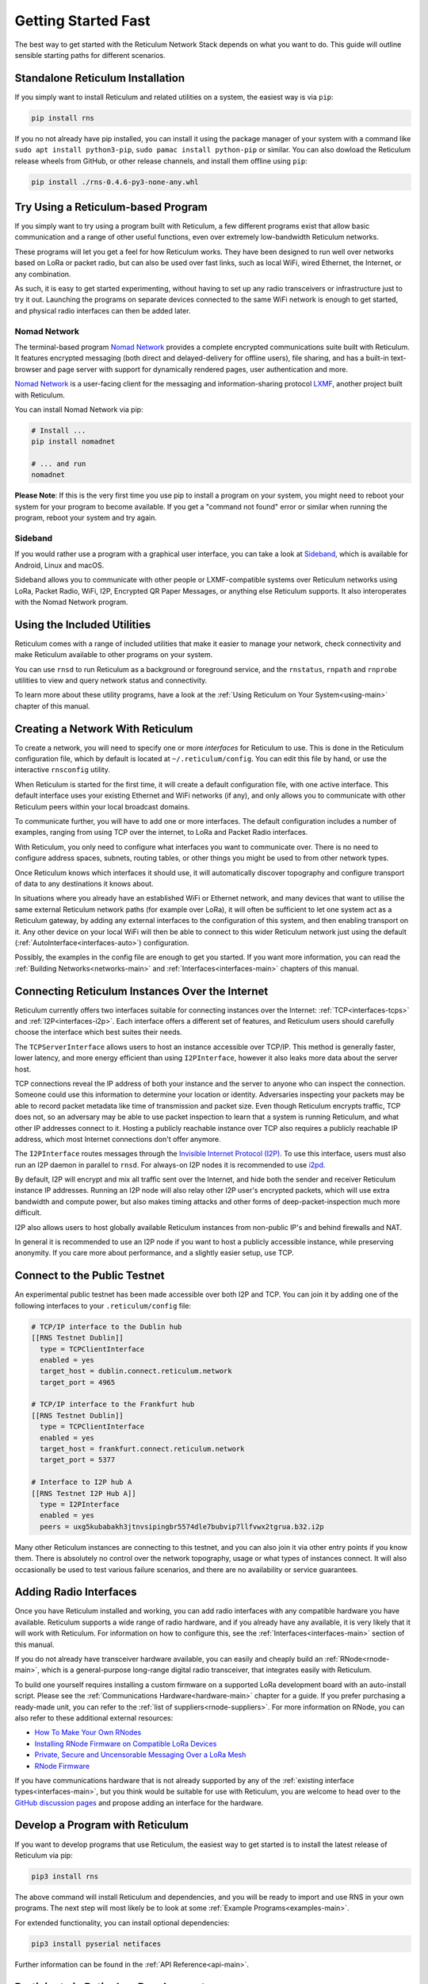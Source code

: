 ********************
Getting Started Fast
********************

The best way to get started with the Reticulum Network Stack depends on what
you want to do. This guide will outline sensible starting paths for different
scenarios.


Standalone Reticulum Installation
=============================================
If you simply want to install Reticulum and related utilities on a system,
the easiest way is via ``pip``:

.. code::

   pip install rns

If you no not already have pip installed, you can install it using the package manager
of your system with a command like ``sudo apt install python3-pip``,
``sudo pamac install python-pip`` or similar. You can also dowload the Reticulum release
wheels from GitHub, or other release channels, and install them offline using ``pip``:

.. code::

   pip install ./rns-0.4.6-py3-none-any.whl


Try Using a Reticulum-based Program
=============================================

If you simply want to try using a program built with Reticulum, a few different
programs exist that allow basic communication and a range of other useful functions,
even over extremely low-bandwidth Reticulum networks.

These programs will let you get a feel for how Reticulum works. They have been designed
to run well over networks based on LoRa or packet radio, but can also be used over fast
links, such as local WiFi, wired Ethernet, the Internet, or any combination.

As such, it is easy to get started experimenting, without having to set up any radio
transceivers or infrastructure just to try it out. Launching the programs on separate
devices connected to the same WiFi network is enough to get started, and physical
radio interfaces can then be added later.

Nomad Network
^^^^^^^^^^^^^

The terminal-based program `Nomad Network <https://github.com/markqvist/nomadnet>`_
provides a complete encrypted communications suite built with Reticulum. It features
encrypted messaging (both direct and delayed-delivery for offline users), file sharing,
and has a built-in text-browser and page server with support for dynamically rendered pages,
user authentication and more.

.. image:: screenshots/nomadnet_3.png
    :target: _images/nomadnet_3.png

`Nomad Network <https://github.com/markqvist/nomadnet>`_ is a user-facing client
for the messaging and information-sharing protocol
`LXMF <https://github.com/markqvist/lxmf>`_, another project built with Reticulum.

You can install Nomad Network via pip:

.. code::

   # Install ...
   pip install nomadnet

   # ... and run
   nomadnet

**Please Note**: If this is the very first time you use pip to install a program
on your system, you might need to reboot your system for your program to become
available. If you get a "command not found" error or similar when running the
program, reboot your system and try again.

Sideband
^^^^^^^^

If you would rather use a program with a graphical user interface, you can take
a look at `Sideband <https://unsigned.io/sideband>`_, which is available for Android,
Linux and macOS.

.. only:: html

  .. image:: screenshots/sideband_devices.webp
      :align: center
      :target: _images/sideband_devices.webp

.. only:: latexpdf

  .. image:: screenshots/sideband_devices.png
      :align: center
      :target: _images/sideband_devices.png

Sideband allows you to communicate with other people or LXMF-compatible
systems over Reticulum networks using LoRa, Packet Radio, WiFi, I2P, Encrypted QR
Paper Messages, or anything else Reticulum supports. It also interoperates with
the Nomad Network program.

Using the Included Utilities
=============================================
Reticulum comes with a range of included utilities that make it easier to
manage your network, check connectivity and make Reticulum available to other
programs on your system.

You can use ``rnsd`` to run Reticulum as a background or foreground service,
and the ``rnstatus``, ``rnpath`` and ``rnprobe`` utilities to view and query
network status and connectivity.

To learn more about these utility programs, have a look at the
:ref:`Using Reticulum on Your System<using-main>` chapter of this manual.


Creating a Network With Reticulum
=============================================
To create a network, you will need to specify one or more *interfaces* for
Reticulum to use. This is done in the Reticulum configuration file, which by
default is located at ``~/.reticulum/config``. You can edit this file by hand,
or use the interactive ``rnsconfig`` utility. 

When Reticulum is started for the first time, it will create a default
configuration file, with one active interface. This default interface uses
your existing Ethernet and WiFi networks (if any), and only allows you to
communicate with other Reticulum peers within your local broadcast domains.

To communicate further, you will have to add one or more interfaces. The default
configuration includes a number of examples, ranging from using TCP over the
internet, to LoRa and Packet Radio interfaces.

With Reticulum, you only need to configure what interfaces you want to communicate
over. There is no need to configure address spaces, subnets, routing tables,
or other things you might be used to from other network types.

Once Reticulum knows which interfaces it should use, it will automatically
discover topography and configure transport of data to any destinations it
knows about.

In situations where you already have an established WiFi or Ethernet network, and
many devices that want to utilise the same external Reticulum network paths (for example over
LoRa), it will often be sufficient to let one system act as a Reticulum gateway, by
adding any external interfaces to the configuration of this system, and then enabling transport on it. Any
other device on your local WiFi will then be able to connect to this wider Reticulum
network just using the default (:ref:`AutoInterface<interfaces-auto>`) configuration.

Possibly, the examples in the config file are enough to get you started. If
you want more information, you can read the :ref:`Building Networks<networks-main>`
and :ref:`Interfaces<interfaces-main>` chapters of this manual.

Connecting Reticulum Instances Over the Internet
================================================
Reticulum currently offers two interfaces suitable for connecting instances over the Internet: :ref:`TCP<interfaces-tcps>`
and :ref:`I2P<interfaces-i2p>`. Each interface offers a different set of features, and Reticulum 
users should carefully choose the interface which best suites their needs. 

The ``TCPServerInterface`` allows users to host an instance accessible over TCP/IP. This
method is generally faster, lower latency, and more energy efficient than using ``I2PInterface``,
however it also leaks more data about the server host.

TCP connections reveal the IP address of both your instance and the server to anyone who can
inspect the connection. Someone could use this information to determine your location or identity. Adversaries 
inspecting your packets may be able to record packet metadata like time of transmission and packet size.
Even though Reticulum encrypts traffic, TCP does not, so an adversary may be able to use
packet inspection to learn that a system is running Reticulum, and what other IP addresses connect to it.
Hosting a publicly reachable instance over TCP also requires a publicly reachable IP address,
which most Internet connections don't offer anymore.

The ``I2PInterface`` routes messages through the `Invisible Internet Protocol 
(I2P) <https://geti2p.net/en/>`_. To use this interface, users must also run an I2P daemon in
parallel to ``rnsd``. For always-on I2P nodes it is recommended to use `i2pd <https://i2pd.website/>`_. 

By default, I2P will encrypt and mix all traffic sent over the Internet, and 
hide both the sender and receiver Reticulum instance IP addresses. Running an I2P node 
will also relay other I2P user's encrypted packets, which will use extra
bandwidth and compute power, but also makes timing attacks and other forms of 
deep-packet-inspection much more difficult.

I2P also allows users to host globally available Reticulum instances from non-public IP's and behind firewalls and NAT.

In general it is recommended to use an I2P node if you want to host a publicly accessible
instance, while preserving anonymity. If you care more about performance, and a slightly
easier setup, use TCP.


Connect to the Public Testnet
===========================================

An experimental public testnet has been made accessible over both I2P and TCP. You can join it
by adding one of the following interfaces to your ``.reticulum/config`` file:

.. code::

  # TCP/IP interface to the Dublin hub
  [[RNS Testnet Dublin]]
    type = TCPClientInterface
    enabled = yes
    target_host = dublin.connect.reticulum.network
    target_port = 4965

  # TCP/IP interface to the Frankfurt hub
  [[RNS Testnet Dublin]]
    type = TCPClientInterface
    enabled = yes
    target_host = frankfurt.connect.reticulum.network
    target_port = 5377

  # Interface to I2P hub A
  [[RNS Testnet I2P Hub A]]
    type = I2PInterface
    enabled = yes
    peers = uxg5kubabakh3jtnvsipingbr5574dle7bubvip7llfvwx2tgrua.b32.i2p

Many other Reticulum instances are connecting to this testnet, and you can also join it
via other entry points if you know them. There is absolutely no control over the network
topography, usage or what types of instances connect. It will also occasionally be used
to test various failure scenarios, and there are no availability or service guarantees.


Adding Radio Interfaces
==============================================
Once you have Reticulum installed and working, you can add radio interfaces with
any compatible hardware you have available. Reticulum supports a wide range of radio
hardware, and if you already have any available, it is very likely that it will
work with Reticulum. For information on how to configure this, see the
:ref:`Interfaces<interfaces-main>` section of this manual.

If you do not already have transceiver hardware available, you can easily and
cheaply build an :ref:`RNode<rnode-main>`, which is a general-purpose long-range
digital radio transceiver, that integrates easily with Reticulum.

To build one yourself requires installing a custom firmware on a supported LoRa
development board with an auto-install script. Please see the :ref:`Communications Hardware<hardware-main>`
chapter for a guide. If you prefer purchasing a ready-made unit, you can refer to the
:ref:`list of suppliers<rnode-suppliers>`. For more information on RNode, you can also
refer to these additional external resources:

* `How To Make Your Own RNodes <https://unsigned.io/how-to-make-your-own-rnodes/>`_
* `Installing RNode Firmware on Compatible LoRa Devices <https://unsigned.io/installing-rnode-firmware-on-t-beam-and-lora32-devices/>`_
* `Private, Secure and Uncensorable Messaging Over a LoRa Mesh <https://unsigned.io/private-messaging-over-lora/>`_
* `RNode Firmware <https://github.com/markqvist/RNode_Firmware/>`_

If you have communications hardware that is not already supported by any of the
:ref:`existing interface types<interfaces-main>`, but you think would be suitable for use with Reticulum,
you are welcome to head over to the `GitHub discussion pages <https://github.com/markqvist/Reticulum/discussions>`_
and propose adding an interface for the hardware.


Develop a Program with Reticulum
===========================================
If you want to develop programs that use Reticulum, the easiest way to get
started is to install the latest release of Reticulum via pip:

.. code::

   pip3 install rns

The above command will install Reticulum and dependencies, and you will be
ready to import and use RNS in your own programs. The next step will most
likely be to look at some :ref:`Example Programs<examples-main>`.

For extended functionality, you can install optional dependencies:

.. code::

   pip3 install pyserial netifaces


Further information can be found in the :ref:`API Reference<api-main>`.


Participate in Reticulum Development
==============================================
If you want to participate in the development of Reticulum and associated
utilities, you'll want to get the latest source from GitHub. In that case,
don't use pip, but try this recipe:

.. code::

    # Install dependencies
    pip3 install cryptography pyserial netifaces

    # Clone repository
    git clone https://github.com/markqvist/Reticulum.git

    # Move into Reticulum folder and symlink library to examples folder
    cd Reticulum
    ln -s ../RNS ./Examples/

    # Run an example
    python3 Examples/Echo.py -s

    # Unless you've manually created a config file, Reticulum will do so now,
    # and immediately exit. Make any necessary changes to the file:
    nano ~/.reticulum/config

    # ... and launch the example again.
    python3 Examples/Echo.py -s

    # You can now repeat the process on another computer,
    # and run the same example with -h to get command line options.
    python3 Examples/Echo.py -h

    # Run the example in client mode to "ping" the server.
    # Replace the hash below with the actual destination hash of your server.
    python3 Examples/Echo.py 174a64852a75682259ad8b921b8bf416

    # Have a look at another example
    python3 Examples/Filetransfer.py -h

When you have experimented with the basic examples, it's time to go read the
:ref:`Understanding Reticulum<understanding-main>` chapter. Before submitting
your first pull request, it is probably a good idea to introduce yourself on
the `disucssion forum on GitHub <https://github.com/markqvist/Reticulum/discussions>`_,
or ask one of the developers or maintainers for a good place to start.


Reticulum on ARM64
==============================================
On some architectures, including ARM64, not all dependencies have precompiled
binaries. On such systems, you may need to install ``python3-dev`` before
installing Reticulum or programs that depend on Reticulum.

.. code::

   # Install Python and development packages
   sudo apt update
   sudo apt install python3 python3-pip python3-dev

   # Install Reticulum
   python3 -m pip install rns


Reticulum on Raspberry Pi
==============================================
It is currently recommended to use a 64-bit version of the Raspberry Pi OS
if you want to run Reticulum on Raspberry Pi computers, since 32-bit versions
don't always have packages available for some dependencies.

Reticulum on Android
==============================================
Reticulum can be used on Android in different ways. The easiest way to get
started is using an app like `Sideband <https://unsigned.io/sideband>`_.

For more control and features, you can use Reticulum and related programs via
the `Termux app <https://termux.com/>`_, at the time of writing available on
`F-droid <https://f-droid.org>`_.

Termux is a terminal emulator and Linux environment for Android based devices,
which includes the ability to use many different programs and libraries,
including Reticulum.

To use Reticulum within the Termux environment, you will need to install
``python`` and the ``python-cryptography`` library using ``pkg``, the package-manager
build into Termux. After that, you can use ``pip`` to install Reticulum.

From within Termux, execute the following:

.. code::

    # First, make sure indexes and packages are up to date.
    pkg update
    pkg upgrade

    # Then install python and the cryptography library.
    pkg install python python-cryptography

    # Make sure pip is up to date, and install the wheel module.
    pip install wheel pip --upgrade

    # Install Reticulum
    pip install rns

If for some reason the ``python-cryptography`` package is not available for
your platform via the Termux package manager, you can attempt to build it
locally on your device using the following command:

.. code::

    # First, make sure indexes and packages are up to date.
    pkg update
    pkg upgrade

    # Then install dependencies for the cryptography library.
    pkg install python build-essential openssl libffi rust

    # Make sure pip is up to date, and install the wheel module.
    pip install wheel pip --upgrade

    # To allow the installer to build the cryptography module,
    # we need to let it know what platform we are compiling for:
    export CARGO_BUILD_TARGET="aarch64-linux-android"

    # Start the install process for the cryptography module.
    # Depending on your device, this can take several minutes,
    # since the module must be compiled locally on your device.
    pip install cryptography

    # If the above installation succeeds, you can now install
    # Reticulum and any related software
    pip install rns

It is also possible to include Reticulum in apps compiled and distributed as
Android APKs. A detailed tutorial and example source code will be included
here at a later point. Until then you can use the `Sideband source code <https://github.com/markqvist/sideband>`_ as an example and startig point.

Pure-Python Reticulum
==============================================
In some rare cases, and on more obscure system types, it is not possible to
install one or more dependencies

On more unusual systems, and in some rare cases, it might not be possible to
install or even compile one or more of the above modules. In such situations,
you can use the ``rnspure`` package instead of the ``rns`` package, or use ``pip``
with the ``--no-dependencies`` command-line option. The ``rnspure``
package requires no external dependencies for installation. Please note that the
actual contents of the ``rns`` and ``rnspure`` packages are *completely identical*.
The only difference is that the ``rnspure`` package lists no dependencies required
for installation.

No matter how Reticulum is installed and started, it will load external dependencies
only if they are *needed* and *available*. If for example you want to use Reticulum
on a system that cannot support ``pyserial``, it is perfectly possible to do so using
the `rnspure` package, but Reticulum will not be able to use serial-based interfaces.
All other available modules will still be loaded when needed.

**Please Note!** If you use the `rnspure` package to run Reticulum on systems that
do not support `PyCA/cryptography <https://github.com/pyca/cryptography>`_, it is
important that you read and understand the :ref:`Cryptographic Primitives <understanding-primitives>`
section of this manual.
